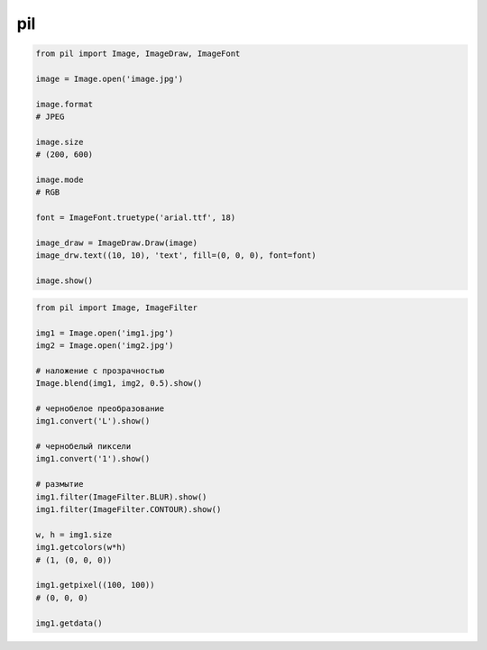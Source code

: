 .. title:: python pil

.. meta::
    :description:
        Справочная информация по python библиотеке pil.
    :keywords:
        python pil

.. py:module:: pil

pil
===

.. code-block:: py

    from pil import Image, ImageDraw, ImageFont

    image = Image.open('image.jpg')

    image.format
    # JPEG

    image.size
    # (200, 600)

    image.mode
    # RGB

    font = ImageFont.truetype('arial.ttf', 18)

    image_draw = ImageDraw.Draw(image)
    image_drw.text((10, 10), 'text', fill=(0, 0, 0), font=font)

    image.show()

.. code-block:: py

    from pil import Image, ImageFilter

    img1 = Image.open('img1.jpg')
    img2 = Image.open('img2.jpg')

    # наложение с прозрачностью
    Image.blend(img1, img2, 0.5).show()

    # чернобелое преобразование
    img1.convert('L').show()

    # чернобелый пиксели
    img1.convert('1').show()

    # размытие
    img1.filter(ImageFilter.BLUR).show()
    img1.filter(ImageFilter.CONTOUR).show()

    w, h = img1.size
    img1.getcolors(w*h)
    # (1, (0, 0, 0))

    img1.getpixel((100, 100))
    # (0, 0, 0)

    img1.getdata()

